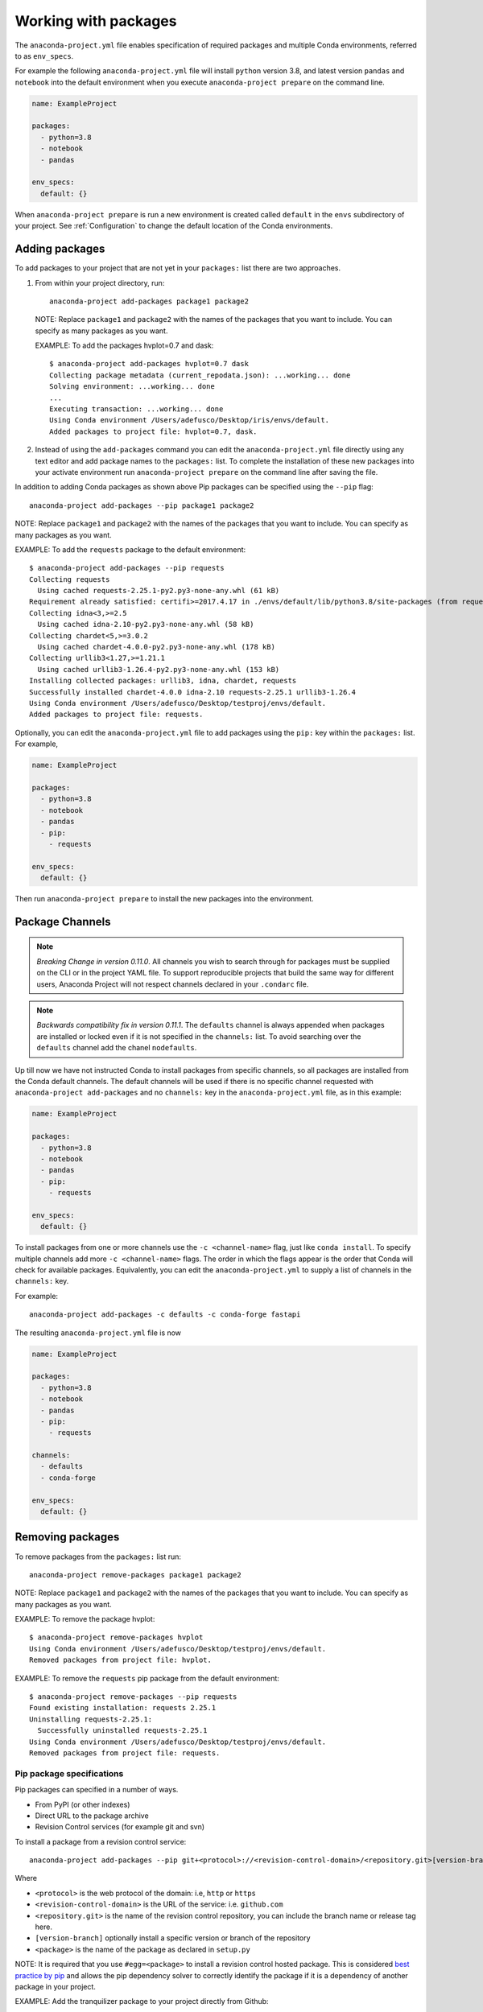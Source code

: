 .. _Packages:

=====================
Working with packages
=====================

The ``anaconda-project.yml`` file enables specification
of required packages and multiple Conda environments, referred
to as ``env_specs``.

For example the following ``anaconda-project.yml`` file will
install ``python`` version 3.8, and latest version ``pandas``
and ``notebook`` into the default environment when you execute
``anaconda-project prepare`` on the command line.

.. code-block:: yaml

  name: ExampleProject

  packages:
    - python=3.8
    - notebook
    - pandas
  
  env_specs:
    default: {}

When ``anaconda-project prepare`` is run a new environment is created
called ``default`` in the ``envs`` subdirectory of your project.
See :ref:`Configuration` to change the default location of the Conda environments.

***************
Adding packages
***************

To add packages to your project that are not yet in your
``packages:`` list there are two approaches.

#. From within your project directory, run::

     anaconda-project add-packages package1 package2

   NOTE: Replace ``package1`` and ``package2`` with the names of
   the packages that you want to include. You can specify as many
   packages as you want.

   EXAMPLE: To add the packages hvplot=0.7 and dask::

     $ anaconda-project add-packages hvplot=0.7 dask
     Collecting package metadata (current_repodata.json): ...working... done
     Solving environment: ...working... done
     ...
     Executing transaction: ...working... done
     Using Conda environment /Users/adefusco/Desktop/iris/envs/default.
     Added packages to project file: hvplot=0.7, dask.

#. Instead of using the ``add-packages`` command you can edit the ``anaconda-project.yml``
   file directly using any text editor and add package names to the ``packages:`` list.
   To complete the installation of these new packages into your activate environment run
   ``anaconda-project prepare`` on the command line after saving the file.

In addition to adding Conda packages as shown above Pip packages
can be specified using the ``--pip`` flag::

  anaconda-project add-packages --pip package1 package2

NOTE: Replace ``package1`` and ``package2`` with the names of
the packages that you want to include. You can specify as many
packages as you want.

EXAMPLE: To add the ``requests`` package to the default environment::

  $ anaconda-project add-packages --pip requests
  Collecting requests
    Using cached requests-2.25.1-py2.py3-none-any.whl (61 kB)
  Requirement already satisfied: certifi>=2017.4.17 in ./envs/default/lib/python3.8/site-packages (from requests) (2020.12.5)
  Collecting idna<3,>=2.5
    Using cached idna-2.10-py2.py3-none-any.whl (58 kB)
  Collecting chardet<5,>=3.0.2
    Using cached chardet-4.0.0-py2.py3-none-any.whl (178 kB)
  Collecting urllib3<1.27,>=1.21.1
    Using cached urllib3-1.26.4-py2.py3-none-any.whl (153 kB)
  Installing collected packages: urllib3, idna, chardet, requests
  Successfully installed chardet-4.0.0 idna-2.10 requests-2.25.1 urllib3-1.26.4
  Using Conda environment /Users/adefusco/Desktop/testproj/envs/default.
  Added packages to project file: requests.

Optionally, you can edit the ``anaconda-project.yml`` file to add packages using
the ``pip:`` key within the ``packages:`` list. For example,

.. code-block:: yaml

  name: ExampleProject

  packages:
    - python=3.8
    - notebook
    - pandas
    - pip:
      - requests
  
  env_specs:
    default: {}

Then run ``anaconda-project prepare`` to install the new packages into the environment.

****************
Package Channels
****************

.. note::

  *Breaking Change in version 0.11.0*. All channels you wish to search through for packages must be supplied on the CLI
  or in the project YAML file.  To support reproducible projects that build the same way for different users, Anaconda Project will not respect channels declared in your ``.condarc`` file.

.. note::
  *Backwards compatibility fix in version 0.11.1*. The ``defaults`` channel is always appended when packages are installed
  or locked even if it is not specified in the ``channels:`` list. To avoid searching over the ``defaults`` channel add the chanel ``nodefaults``.


Up till now we have not instructed Conda to install packages from specific channels, so all packages are installed from
the Conda default channels. The default channels
will be used if there is no specific channel requested with ``anaconda-project add-packages`` and
no ``channels:`` key in the ``anaconda-project.yml`` file, as in this example:

.. code-block:: yaml

  name: ExampleProject

  packages:
    - python=3.8
    - notebook
    - pandas
    - pip:
      - requests
  
  env_specs:
    default: {}

To install packages from one or more channels use the ``-c <channel-name>`` flag, just like
``conda install``. To specify multiple channels add more ``-c <channel-name>`` flags. The order
in which the flags appear is the order that Conda will check for available packages. Equivalently,
you can edit the ``anaconda-project.yml`` to supply a list of channels in the ``channels:`` key.

For example::

  anaconda-project add-packages -c defaults -c conda-forge fastapi

The resulting ``anaconda-project.yml`` file is now

.. code-block:: yaml

  name: ExampleProject

  packages:
    - python=3.8
    - notebook
    - pandas
    - pip:
      - requests

  channels:
    - defaults
    - conda-forge

  env_specs:
    default: {}




*****************
Removing packages
*****************

To remove packages from the ``packages:`` list run::

  anaconda-project remove-packages package1 package2

NOTE: Replace ``package1`` and ``package2`` with the names of
the packages that you want to include. You can specify as many
packages as you want.

EXAMPLE: To remove the package hvplot::

  $ anaconda-project remove-packages hvplot
  Using Conda environment /Users/adefusco/Desktop/testproj/envs/default.
  Removed packages from project file: hvplot.

EXAMPLE: To remove the ``requests`` pip package from the default environment::

  $ anaconda-project remove-packages --pip requests
  Found existing installation: requests 2.25.1
  Uninstalling requests-2.25.1:
    Successfully uninstalled requests-2.25.1
  Using Conda environment /Users/adefusco/Desktop/testproj/envs/default.
  Removed packages from project file: requests.


Pip package specifications
==========================

Pip packages can specified in a number of ways.

* From PyPI (or other indexes)
* Direct URL to the package archive
* Revision Control services (for example git and svn)

To install a package from a revision control service::

  anaconda-project add-packages --pip git+<protocol>://<revision-control-domain>/<repository.git>[version-branch]#egg=<package-name>

Where

* ``<protocol>`` is the web protocol of the domain: i.e, ``http`` or ``https``
* ``<revision-control-domain>`` is the URL of the service: i.e. ``github.com``
* ``<repository.git>`` is the name of the revision control repository, you can include the branch name or release tag here.
* ``[version-branch]`` optionally install a specific version or branch of the repository
* ``<package>`` is the name of the package as declared in ``setup.py``

NOTE: It is required that you use ``#egg=<package>`` to install a revision control hosted
package. This is considered `best practice by pip <https://pip.pypa.io/en/latest/cli/pip_install/#vcs-support>`_ and allows the pip dependency solver to 
correctly identify the package if it is a dependency of another package in your project.

EXAMPLE: Add the tranquilizer package to your project directly from Github::

  $ anaconda-project add-packages --pip git+https://github.com/continuumio/tranquilizer.git@0.5.0#egg=tranquilizer
  Collecting tranquilizer
  Cloning https://github.com/continuumio/tranquilizer.git (to revision 0.5.0) to /private/var/folders/lk/s__7f9fx15x_zrw6q5xkmm500000gp/T/pip-install-5ncd7pbt/tranquilizer_d037aa7b85d048c1acd4e2f0044c4cea
  Using Conda environment /Users/adefusco/Desktop/testproj/envs/default.
  Added packages to project file: git+https://github.com/continuumio/tranquilizer.git@0.5.0#egg=tranquilizer.

Alternatively for github you can use the URL of the repository archive. For example, to install
from the master branch of tranquilizer::

  $ anaconda-project add-packages --pip https://github.com/continuumio/tranquilizer/archive/master.zip#egg=tranquilizer
  Collecting tranquilizer
  Downloading https://github.com/continuumio/tranquilizer/archive/master.zip
  Using Conda environment /Users/adefusco/Desktop/testproj/envs/default.
  Added packages to project file: https://github.com/continuumio/tranquilizer/archive/master.zip#egg=tranquilizer.
